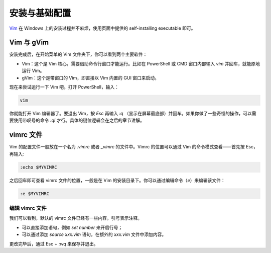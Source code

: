 安装与基础配置
=================

`Vim`_ 在 Windows 上的安装过程并不麻烦，使用页面中提供的 self-installing executable 即可。

Vim 与 gVim
----------------

安装完成后，在开始菜单的 Vim 文件夹下，你可以看到两个主要软件：

- Vim：这个是 Vim 核心，需要借助命令行窗口才能运行。比如在 PowerShell 或 CMD 窗口内部输入 `vim` 并回车，就能原地运行 Vim。
- gVim：这个是带窗口的 Vim，即直接以 Vim 内置的 GUI 窗口来启动。

现在来尝试运行一下 Vim 吧。打开 PowerShell，输入：

.. code-block::
   
   vim

你就能打开 Vim 编辑器了。要退出 Vim，按 `Esc` 再输入 `:q` （显示在屏幕最底部）并回车。如果你做了一些奇怪的操作，可以需要使用带叹号的命令 `:q!` 才行。具体的键位逻辑会在之后的章节讲解。

vimrc 文件
--------------

Vim 的配置文件一般放在一个名为 `.vimrc` 或者 `_vimrc` 的文件中。Vimrc 的位置可以通过 Vim 的命令模式查看——首先按 Esc，再输入:

.. code-block::
   
   :echo $MYVIMRC

之后回车即可查看 vimrc 文件的位置，一般是在 Vim 的安装目录下。你可以通过编辑命令（`e`）来编辑该文件：

.. code-block::

   :e $MYVIMRC

编辑 vimrc 文件
^^^^^^^^^^^^^^^^^^^

我们可以看到，默认的 vimrc 文件已经有一些内容。引号表示注释。

- 可以直接添加语句，例如 `set number` 来开启行号；
- 可以通过添加 `source xxx.vim` 语句，在额外的 `xxx.vim` 文件中添加内容。

更改完毕后，通过 Esc + `:wq` 来保存并退出。


.. _Vim: https://www.vim.org/download.php
